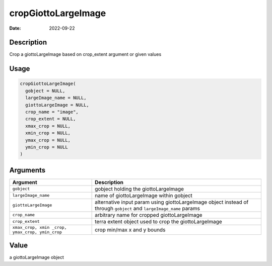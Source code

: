 ====================
cropGiottoLargeImage
====================

:Date: 2022-09-22

Description
===========

Crop a giottoLargeImage based on crop_extent argument or given values

Usage
=====

.. code:: r

   cropGiottoLargeImage(
     gobject = NULL,
     largeImage_name = NULL,
     giottoLargeImage = NULL,
     crop_name = "image",
     crop_extent = NULL,
     xmax_crop = NULL,
     xmin_crop = NULL,
     ymax_crop = NULL,
     ymin_crop = NULL
   )

Arguments
=========

+-------------------------------+--------------------------------------+
| Argument                      | Description                          |
+===============================+======================================+
| ``gobject``                   | gobject holding the giottoLargeImage |
+-------------------------------+--------------------------------------+
| ``largeImage_name``           | name of giottoLargeImage within      |
|                               | gobject                              |
+-------------------------------+--------------------------------------+
| ``giottoLargeImage``          | alternative input param using        |
|                               | giottoLargeImage object instead of   |
|                               | through ``gobject`` and              |
|                               | ``largeImage_name`` params           |
+-------------------------------+--------------------------------------+
| ``crop_name``                 | arbitrary name for cropped           |
|                               | giottoLargeImage                     |
+-------------------------------+--------------------------------------+
| ``crop_extent``               | terra extent object used to crop the |
|                               | giottoLargeImage                     |
+-------------------------------+--------------------------------------+
| ``xmax_crop, xmin             | crop min/max x and y bounds          |
| _crop, ymax_crop, ymin_crop`` |                                      |
+-------------------------------+--------------------------------------+

Value
=====

a giottoLargeImage object
